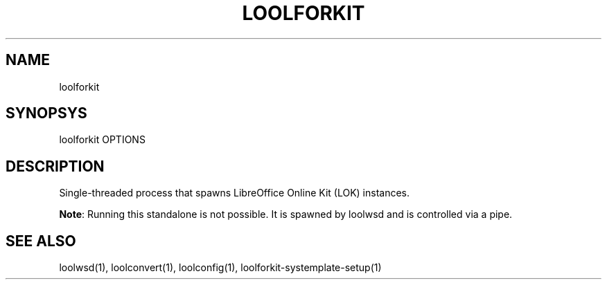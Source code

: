 .TH LOOLFORKIT "1" "May 2018" "loolforkit " "User Commands"
.SH NAME
loolforkit
.SH SYNOPSYS
loolforkit OPTIONS
.SH DESCRIPTION
Single-threaded process that spawns LibreOffice Online Kit (LOK) instances.
.PP
\fBNote\fR: Running this standalone is not possible. It is spawned by loolwsd and is controlled via a pipe.
.SH "SEE ALSO"
loolwsd(1), loolconvert(1), loolconfig(1), loolforkit-systemplate-setup(1)
